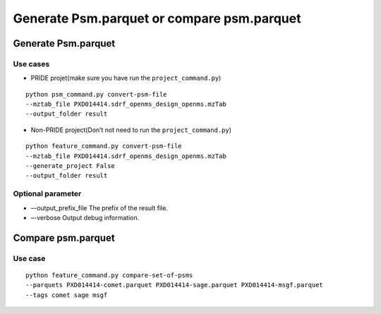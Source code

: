 Generate Psm.parquet or compare psm.parquet
===========================================

Generate Psm.parquet
--------------------

Use cases
~~~~~~~~~

-  PRIDE projet(make sure you have run the ``project_command.py``)

::

   python psm_command.py convert-psm-file
   --mztab_file PXD014414.sdrf_openms_design_openms.mzTab
   --output_folder result

-  Non-PRIDE project(Don’t not need to run the ``project_command.py``)

::

   python feature_command.py convert-psm-file
   --mztab_file PXD014414.sdrf_openms_design_openms.mzTab
   --generate_project False
   --output_folder result

Optional parameter
~~~~~~~~~~~~~~~~~~

-  –-output_prefix_file The prefix of the result file.
-  –-verbose Output debug information.

Compare psm.parquet
-------------------

Use case
~~~~~~~~

::

   python feature_command.py compare-set-of-psms
   --parquets PXD014414-comet.parquet PXD014414-sage.parquet PXD014414-msgf.parquet
   --tags comet sage msgf
